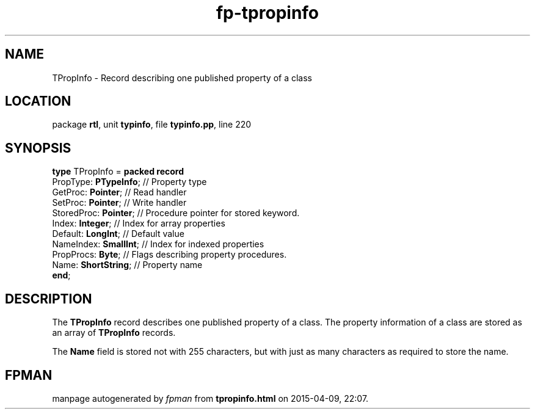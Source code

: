 .\" file autogenerated by fpman
.TH "fp-tpropinfo" 3 "2014-03-14" "fpman" "Free Pascal Programmer's Manual"
.SH NAME
TPropInfo - Record describing one published property of a class
.SH LOCATION
package \fBrtl\fR, unit \fBtypinfo\fR, file \fBtypinfo.pp\fR, line 220
.SH SYNOPSIS
\fBtype\fR TPropInfo = \fBpacked record\fR
  PropType: \fBPTypeInfo\fR; // Property type
  GetProc: \fBPointer\fR;    // Read handler
  SetProc: \fBPointer\fR;    // Write handler
  StoredProc: \fBPointer\fR; // Procedure pointer for stored keyword.
  Index: \fBInteger\fR;      // Index for array properties
  Default: \fBLongInt\fR;    // Default value
  NameIndex: \fBSmallInt\fR; // Index for indexed properties
  PropProcs: \fBByte\fR;     // Flags describing property procedures.
  Name: \fBShortString\fR;   // Property name
.br
\fBend\fR;
.SH DESCRIPTION
The \fBTPropInfo\fR record describes one published property of a class. The property information of a class are stored as an array of \fBTPropInfo\fR records.

The \fBName\fR field is stored not with 255 characters, but with just as many characters as required to store the name.


.SH FPMAN
manpage autogenerated by \fIfpman\fR from \fBtpropinfo.html\fR on 2015-04-09, 22:07.

